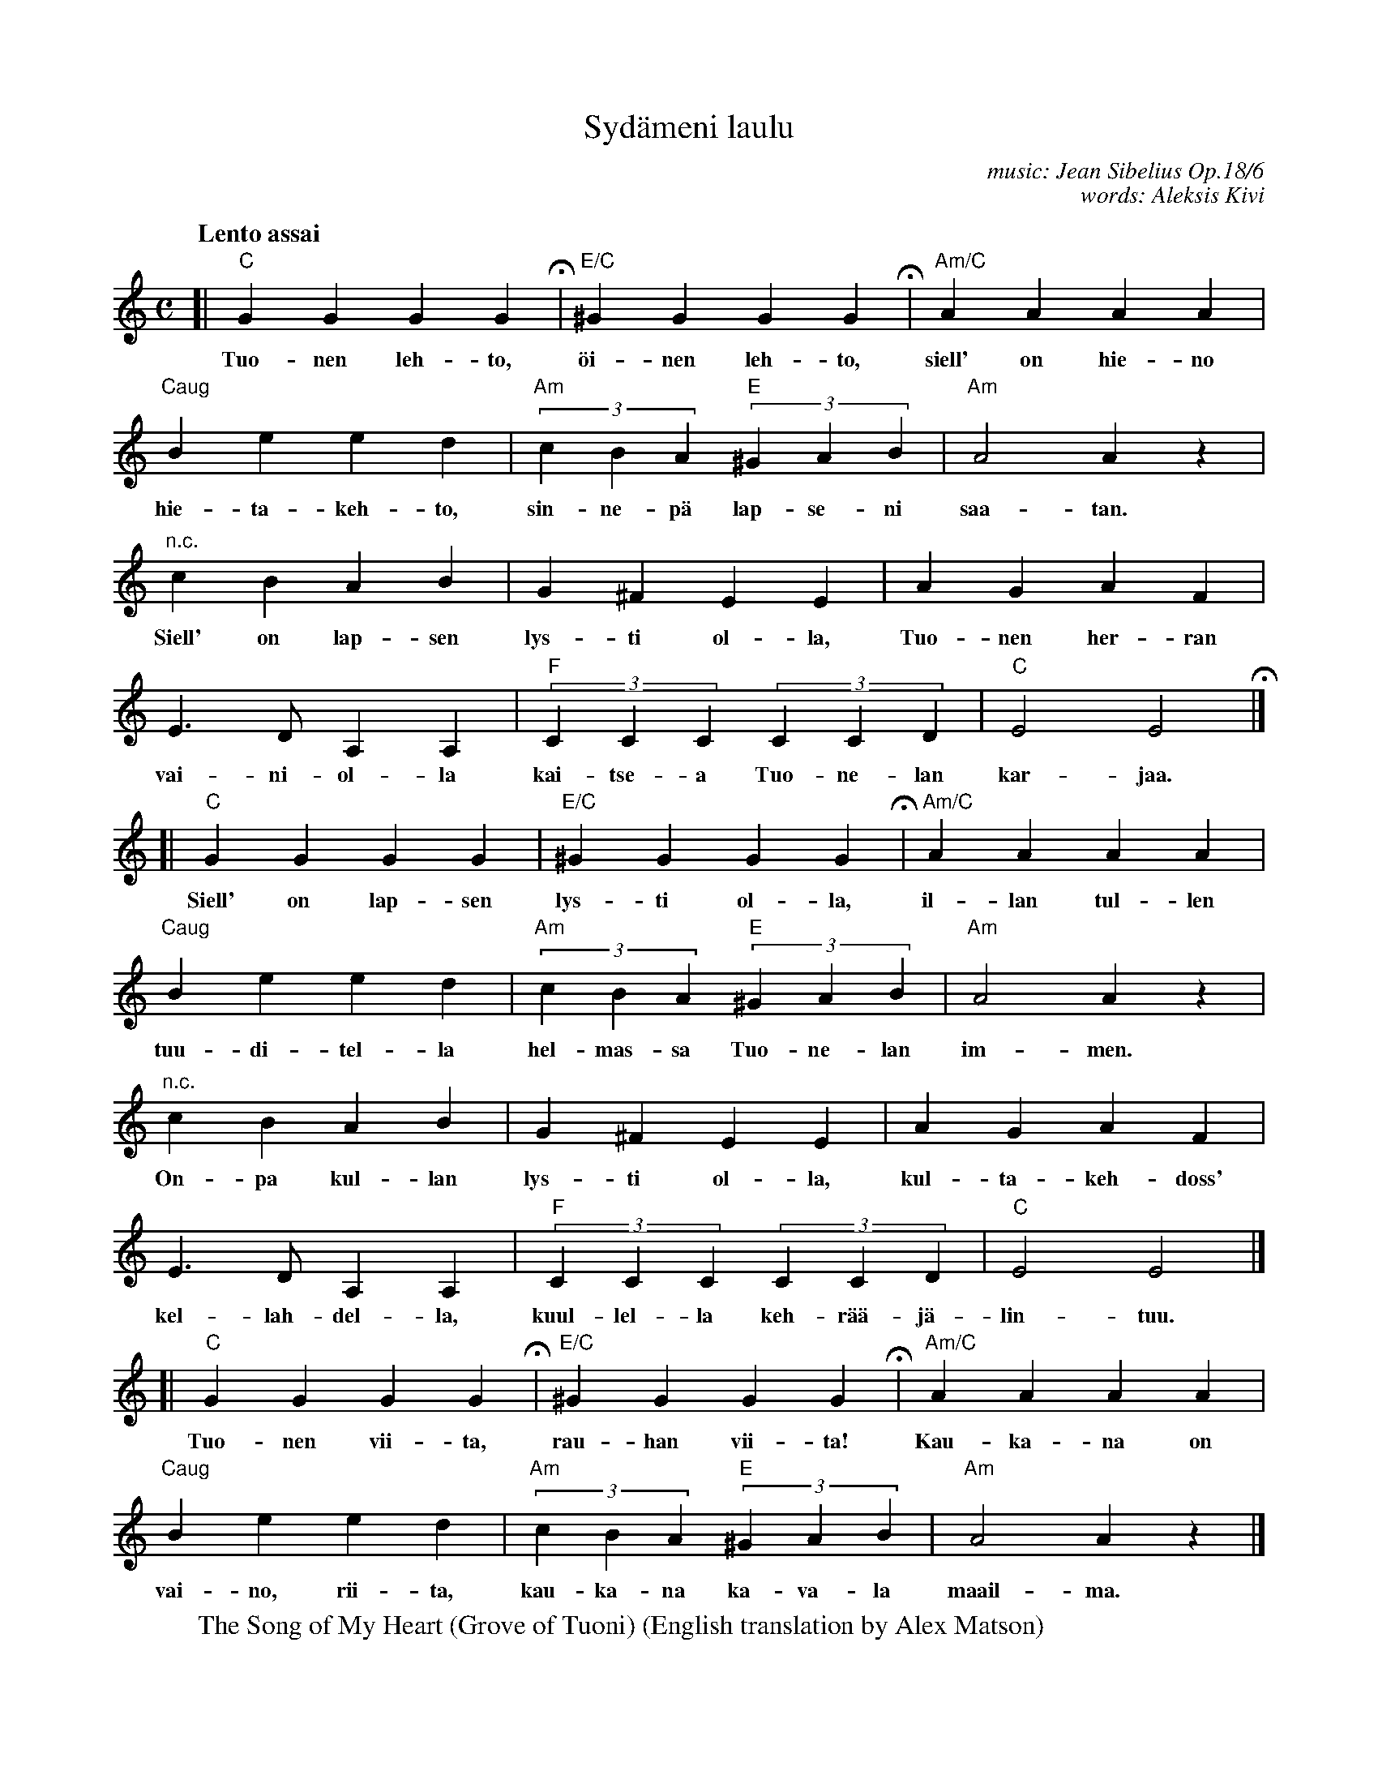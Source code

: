 X: 1
T: Syd\"ameni laulu
C: music: Jean Sibelius Op.18/6
C: words: Aleksis Kivi
R: air
S: https://www.youtube.com/watch?v=gEwU6I4nL7Q
S: http://kuorolaiset.jarvenpaankamarikuoro.fi/data/notes/Sydameni-laulu-SATB-2s.pdf
Z: 2020 John Chambers <jc:trillian.mit.edu>
M: C
L: 1/4
Q: "Lento assai"
K: C|
% continueall 1
%%barsperstaff 6
[|\
"C"GG GG H| "E/C"^GG GG H| "Am/C"AA AA | "Caug"Be ed |
w: Tuo-nen leh-to, \"oi-nen leh-to, siell' on hie-no hie-ta-keh-to,
"Am"(3cBA "E"(3^GAB | "Am"A2 Az | "n.c."cB AB | G^F EE |
w: sin-ne-p\"a lap-se-ni saa-tan.  Siell' on lap-sen lys-ti ol-la,
AG AF | E>D A,A, | "F"(3CCC (3CCD | "C"E2 E2 H|]
w: Tuo-nen her-ran vai-ni-ol-la kai-tse-a Tuo-ne-lan kar-jaa.
[|\
"C"GG GG | "E/C"^GG GG H| "Am/C"AA AA | !rit.!"Caug"Be ed |
w: Siell' on lap-sen lys-ti ol-la, il-lan tul-len tuu-di-tel-la
"Am"(3cBA "E"(3^GAB | "Am"A2 Az | "n.c."cB AB | G^F EE |
w: hel-mas-sa Tuo-ne-lan im-men.  On-pa kul-lan lys-ti ol-la,
AG AF | E>D A,A, | "F"(3CCC (3CCD | "C"E2 E2 |]
w: kul-ta-keh-doss' kel-lah-del-la, kuul-lel-la keh-r\"a\"a-j\"a-lin-tuu.
[|\
"C"GG GG H| "E/C"^GG GG H| "Am/C"AA AA |
w: Tuo-nen vii-ta, rau-han vii-ta!  Kau-ka-na on
"Caug"Be ed | "Am"(3cBA "E"(3^GAB | "Am"A2 Az |]
w: vai-no, rii-ta, kau-ka-na ka-va-la maail-ma.
%
W: The Song of My Heart (Grove of Tuoni) (English translation by Alex Matson)
W:
W: Grove of Tuoni, grove of night!  There thy bed of sand is light.  Thither my baby I lead.
W: Mirth and joy each long hour yields In the Prince of Tuoni's fields Tending the Tuonela cattle.
W: Mirth and joy my babe will know, Lulled to sleep at evening glow By the pale Tuonela maiden.
W: Surely joy hours will hold, Lying in thy cot of gold, Hearing the nightjar singing.
W: Grove of Tuoni, grove of peace!  There all strife and passion cease.  Distant the treacherous world.
